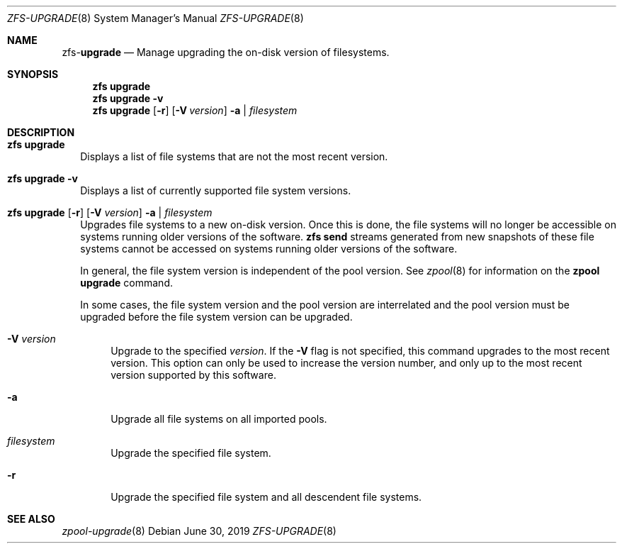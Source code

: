.\"
.\" CDDL HEADER START
.\"
.\" The contents of this file are subject to the terms of the
.\" Common Development and Distribution License (the "License").
.\" You may not use this file except in compliance with the License.
.\"
.\" You can obtain a copy of the license at usr/src/OPENSOLARIS.LICENSE
.\" or http://www.opensolaris.org/os/licensing.
.\" See the License for the specific language governing permissions
.\" and limitations under the License.
.\"
.\" When distributing Covered Code, include this CDDL HEADER in each
.\" file and include the License file at usr/src/OPENSOLARIS.LICENSE.
.\" If applicable, add the following below this CDDL HEADER, with the
.\" fields enclosed by brackets "[]" replaced with your own identifying
.\" information: Portions Copyright [yyyy] [name of copyright owner]
.\"
.\" CDDL HEADER END
.\"
.\"
.\" Copyright (c) 2009 Sun Microsystems, Inc. All Rights Reserved.
.\" Copyright 2011 Joshua M. Clulow <josh@sysmgr.org>
.\" Copyright (c) 2011, 2019 by Delphix. All rights reserved.
.\" Copyright (c) 2013 by Saso Kiselkov. All rights reserved.
.\" Copyright (c) 2014, Joyent, Inc. All rights reserved.
.\" Copyright (c) 2014 by Adam Stevko. All rights reserved.
.\" Copyright (c) 2014 Integros [integros.com]
.\" Copyright 2019 Richard Laager. All rights reserved.
.\" Copyright 2018 Nexenta Systems, Inc.
.\" Copyright 2019 Joyent, Inc.
.\"
.Dd June 30, 2019
.Dt ZFS-UPGRADE 8
.Os
.Sh NAME
.Nm zfs Ns Pf - Cm upgrade
.Nd Manage upgrading the on-disk version of filesystems.
.Sh SYNOPSIS
.Nm
.Cm upgrade
.Nm
.Cm upgrade
.Fl v
.Nm
.Cm upgrade
.Op Fl r
.Op Fl V Ar version
.Fl a | Ar filesystem
.Sh DESCRIPTION
.Bl -tag -width ""
.It Xo
.Nm
.Cm upgrade
.Xc
Displays a list of file systems that are not the most recent version.
.It Xo
.Nm
.Cm upgrade
.Fl v
.Xc
Displays a list of currently supported file system versions.
.It Xo
.Nm
.Cm upgrade
.Op Fl r
.Op Fl V Ar version
.Fl a | Ar filesystem
.Xc
Upgrades file systems to a new on-disk version.
Once this is done, the file systems will no longer be accessible on systems
running older versions of the software.
.Nm zfs Cm send
streams generated from new snapshots of these file systems cannot be accessed on
systems running older versions of the software.
.Pp
In general, the file system version is independent of the pool version.
See
.Xr zpool 8
for information on the
.Nm zpool Cm upgrade
command.
.Pp
In some cases, the file system version and the pool version are interrelated and
the pool version must be upgraded before the file system version can be
upgraded.
.Bl -tag -width "-V"
.It Fl V Ar version
Upgrade to the specified
.Ar version .
If the
.Fl V
flag is not specified, this command upgrades to the most recent version.
This
option can only be used to increase the version number, and only up to the most
recent version supported by this software.
.It Fl a
Upgrade all file systems on all imported pools.
.It Ar filesystem
Upgrade the specified file system.
.It Fl r
Upgrade the specified file system and all descendent file systems.
.El
.El
.Sh SEE ALSO
.Xr zpool-upgrade 8
